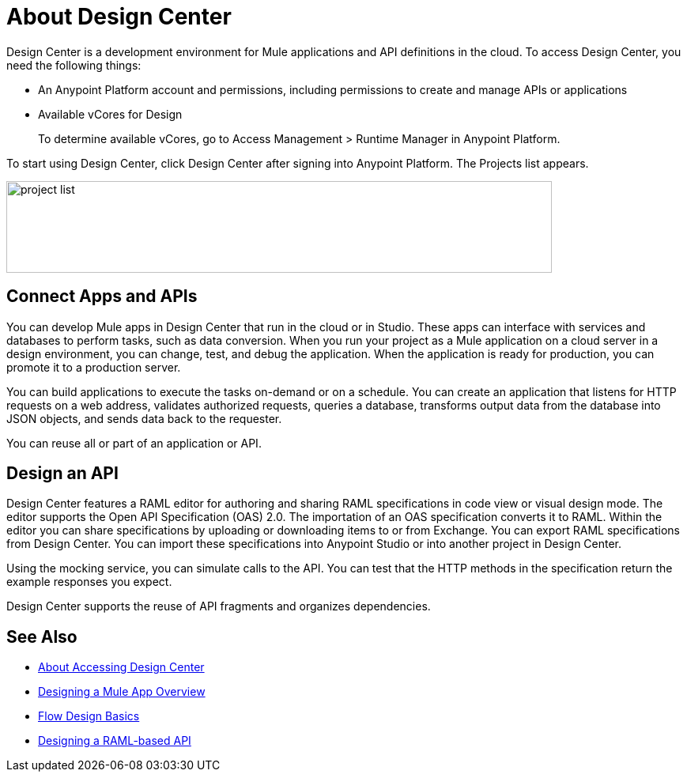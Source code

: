 = About Design Center
:keywords:

Design Center is a development environment for Mule applications and API definitions in the cloud. To access Design Center, you need the following things:

* An Anypoint Platform account and permissions, including permissions to create and manage APIs or applications
* Available vCores for Design
+
To determine available vCores, go to Access Management > Runtime Manager in Anypoint Platform. 

To start using Design Center, click Design Center after signing into Anypoint Platform. The Projects list appears.

image:index-5e173.png[project list,height=116,width=690]

== Connect Apps and APIs

You can develop Mule apps in Design Center that run in the cloud or in Studio. These apps can interface with services and databases to perform tasks, such as data conversion. When you run your project as a Mule application on a cloud server in a design environment, you can change, test, and debug the application. When the application is ready for production, you can promote it to a production server. 

You can build applications to execute the tasks on-demand or on a schedule. You can create an application that listens for HTTP requests on a web address, validates authorized requests, queries a database, transforms output data from the database into JSON objects, and sends data back to the requester.

You can reuse all or part of an application or API.

== Design an API

Design Center features a RAML editor for authoring and sharing RAML specifications in code view or visual design mode. The editor supports the Open API Specification (OAS) 2.0. The importation of an OAS specification converts it to RAML. Within the editor you can share specifications by uploading or downloading items to or from Exchange. You can export RAML specifications from Design Center. You can import these specifications into Anypoint Studio or into another project in Design Center.

Using the mocking service, you can simulate calls to the API. You can test that the HTTP methods in the specification return the example responses you expect.

Design Center supports the reuse of API fragments and organizes dependencies.


== See Also

* link:/design-center/v/1.0/user-access-to-design-center[About Accessing Design Center]

* link:/design-center/v/1.0/about-designing-a-mule-application[Designing a Mule App Overview]

* link:/design-center/v/1.0/flow-design-basic-tasks[Flow Design Basics]

* link:/design-center/v/1.0/designing-api-about[Designing a RAML-based API]


